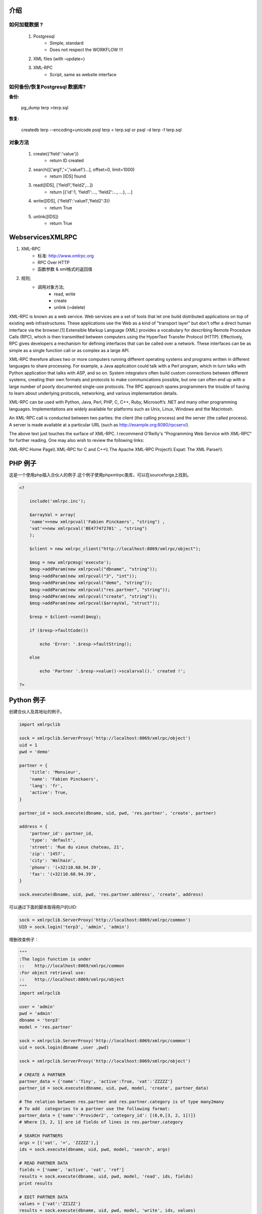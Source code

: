 .. i18n: ============
.. i18n: Introduction
.. i18n: ============
..

============
介绍
============

.. i18n: How to load data ?
.. i18n: ==================
..

如何加载数据 ?
==================

.. i18n:    #. Postgresql
.. i18n:           * Simple, standard
.. i18n:           * Does not respect the WORKFLOW !!!
.. i18n:    #. XML files (with –update=)
.. i18n:    #. XML-RPC
.. i18n:           * Script, same as website interface
..

   #. Postgresql
          * Simple, standard
          * Does not respect the WORKFLOW !!!
   #. XML files (with –update=)
   #. XML-RPC
          * Script, same as website interface

.. i18n: How to backup/restore a Postgresql database?
.. i18n: ============================================
..

如何备份/恢复Postgresql 数据库?
============================================

.. i18n: :backup:
..

:备份:

.. i18n:     pg_dump terp >terp.sql
..

    pg_dump terp >terp.sql

.. i18n: :restore:
..

:恢复:

.. i18n:     createdb terp --encoding=unicode
.. i18n:     psql terp < terp.sql
.. i18n:     or
.. i18n:     psql -d terp -f terp.sql
..

    createdb terp --encoding=unicode
    psql terp < terp.sql
    or
    psql -d terp -f terp.sql

.. i18n: The objects methods
.. i18n: ===================
..

对象方法
===================

.. i18n:    #. create({'field':'value'})
.. i18n:           * return ID created
.. i18n:    #. search([('arg1','=','value1')...], offset=0, limit=1000)
.. i18n:           * return [IDS] found
.. i18n:    #. read([IDS], ['field1','field2',...])
.. i18n:           * return [{'id':1, 'field1':..., 'field2':..., ...}, ...]
.. i18n:    #. write([IDS], {'field1':'value1','field2':3})
.. i18n:           * return True
.. i18n:    #. unlink([IDS])
.. i18n:           * return True
..

   #. create({'field':'value'})
          * return ID created
   #. search([('arg1','=','value1')...], offset=0, limit=1000)
          * return [IDS] found
   #. read([IDS], ['field1','field2',...])
          * return [{'id':1, 'field1':..., 'field2':..., ...}, ...]
   #. write([IDS], {'field1':'value1','field2':3})
          * return True
   #. unlink([IDS])
          * return True

.. i18n: =================
.. i18n: WebservicesXMLRPC
.. i18n: =================
..

=================
WebservicesXMLRPC
=================

.. i18n: #. XML-RPC
.. i18n:       * standard: http://www.xmlrpc.org
.. i18n:       * RPC Over HTTP
.. i18n:       * Function Parameters & Result encoded in XML
.. i18n: #. Principle;
.. i18n:       * calls to objects methodes;
.. i18n:             - read, write
.. i18n:             - create
.. i18n:             - unlink (=delete)
..

#. XML-RPC
      * 标准: http://www.xmlrpc.org
      * RPC Over HTTP
      * 函数参数 & xml格式的返回值
#. 规则;
      * 调用对象方法;
            - read, write
            - create
            - unlink (=delete)

.. i18n: XML-RPC is known as a web service. Web services are a set of tools that let one build distributed applications on top of existing web infrastructures. These applications use the Web as a kind of "transport layer" but don't offer a direct human interface via the browser.[1] Extensible Markup Language (XML) provides a vocabulary for describing Remote Procedure Calls (RPC), which is then transmitted between computers using the HyperText Transfer Protocol (HTTP). Effectively, RPC gives developers a mechanism for defining interfaces that can be called over a network. These interfaces can be as simple as a single function call or as complex as a large API.
..

XML-RPC is known as a web service. Web services are a set of tools that let one build distributed applications on top of existing web infrastructures. These applications use the Web as a kind of "transport layer" but don't offer a direct human interface via the browser.[1] Extensible Markup Language (XML) provides a vocabulary for describing Remote Procedure Calls (RPC), which is then transmitted between computers using the HyperText Transfer Protocol (HTTP). Effectively, RPC gives developers a mechanism for defining interfaces that can be called over a network. These interfaces can be as simple as a single function call or as complex as a large API.

.. i18n: XML-RPC therefore allows two or more computers running different operating systems and programs written in different languages to share processing. For example, a Java application could talk with a Perl program, which in turn talks with Python application that talks with ASP, and so on. System integrators often build custom connections between different systems, creating their own formats and protocols to make communications possible, but one can often end up with a large number of poorly documented single-use protocols. The RPC approach spares programmers the trouble of having to learn about underlying protocols, networking, and various implementation details.
..

XML-RPC therefore allows two or more computers running different operating systems and programs written in different languages to share processing. For example, a Java application could talk with a Perl program, which in turn talks with Python application that talks with ASP, and so on. System integrators often build custom connections between different systems, creating their own formats and protocols to make communications possible, but one can often end up with a large number of poorly documented single-use protocols. The RPC approach spares programmers the trouble of having to learn about underlying protocols, networking, and various implementation details.

.. i18n: XML-RPC can be used with Python, Java, Perl, PHP, C, C++, Ruby, Microsoft’s .NET and many other programming languages. Implementations are widely available for platforms such as Unix, Linux, Windows and the Macintosh.
..

XML-RPC can be used with Python, Java, Perl, PHP, C, C++, Ruby, Microsoft’s .NET and many other programming languages. Implementations are widely available for platforms such as Unix, Linux, Windows and the Macintosh.

.. i18n: An XML-RPC call is conducted between two parties: the client (the calling process) and the server (the called process). A server is made available at a particular URL (such as http://example.org:8080/rpcserv/).
..

An XML-RPC call is conducted between two parties: the client (the calling process) and the server (the called process). A server is made available at a particular URL (such as http://example.org:8080/rpcserv/).

.. i18n: The above text just touches the surface of XML-RPC. I recommend O'Reilly's "Programming Web Service with XML-RPC" for further reading. One may also wish to review the following links:
..

The above text just touches the surface of XML-RPC. I recommend O'Reilly's "Programming Web Service with XML-RPC" for further reading. One may also wish to review the following links:

.. i18n: XML-RPC Home Page\\\\ XML-RPC for C and C++\\\\ The Apache XML-RPC Project\\\\ Expat: The XML Parser\\\\
..

XML-RPC Home Page\\\\ XML-RPC for C and C++\\\\ The Apache XML-RPC Project\\\\ Expat: The XML Parser\\\\

.. i18n: =================
.. i18n: An example in PHP
.. i18n: =================
..

=================
PHP 例子
=================

.. i18n: Here is an example on how to insert a new partner using PHP. This example makes use the phpxmlrpc library, available on sourceforge.
..

这是一个使用php插入合伙人的例子.这个例子使用phpxmlrpc类库，可以在sourceforge上找到。

.. i18n: .. code-block:: php
.. i18n: 
.. i18n:     <?
.. i18n: 
.. i18n:         include('xmlrpc.inc');
.. i18n: 
.. i18n:         $arrayVal = array(
.. i18n:         'name'=>new xmlrpcval('Fabien Pinckaers', "string") ,
.. i18n:         'vat'=>new xmlrpcval('BE477472701' , "string")
.. i18n:         );
.. i18n: 
.. i18n:         $client = new xmlrpc_client("http://localhost:8069/xmlrpc/object");
.. i18n: 
.. i18n:         $msg = new xmlrpcmsg('execute');
.. i18n:         $msg->addParam(new xmlrpcval("dbname", "string"));
.. i18n:         $msg->addParam(new xmlrpcval("3", "int"));
.. i18n:         $msg->addParam(new xmlrpcval("demo", "string"));
.. i18n:         $msg->addParam(new xmlrpcval("res.partner", "string"));
.. i18n:         $msg->addParam(new xmlrpcval("create", "string"));
.. i18n:         $msg->addParam(new xmlrpcval($arrayVal, "struct"));
.. i18n: 
.. i18n:         $resp = $client->send($msg);
.. i18n: 
.. i18n:         if ($resp->faultCode())
.. i18n: 
.. i18n:             echo 'Error: '.$resp->faultString();
.. i18n: 
.. i18n:         else
.. i18n: 
.. i18n:             echo 'Partner '.$resp->value()->scalarval().' created !';
.. i18n: 
.. i18n:     ?>
..

.. code-block:: php

    <?

        include('xmlrpc.inc');

        $arrayVal = array(
        'name'=>new xmlrpcval('Fabien Pinckaers', "string") ,
        'vat'=>new xmlrpcval('BE477472701' , "string")
        );

        $client = new xmlrpc_client("http://localhost:8069/xmlrpc/object");

        $msg = new xmlrpcmsg('execute');
        $msg->addParam(new xmlrpcval("dbname", "string"));
        $msg->addParam(new xmlrpcval("3", "int"));
        $msg->addParam(new xmlrpcval("demo", "string"));
        $msg->addParam(new xmlrpcval("res.partner", "string"));
        $msg->addParam(new xmlrpcval("create", "string"));
        $msg->addParam(new xmlrpcval($arrayVal, "struct"));

        $resp = $client->send($msg);

        if ($resp->faultCode())

            echo 'Error: '.$resp->faultString();

        else

            echo 'Partner '.$resp->value()->scalarval().' created !';

    ?>

.. i18n: ====================
.. i18n: An example in Python
.. i18n: ====================
..

====================
Python 例子
====================

.. i18n: Example of creation of a partner and their address.
..

创建合伙人及其地址的例子。

.. i18n: .. code-block:: python
.. i18n: 
.. i18n:     import xmlrpclib
.. i18n: 
.. i18n:     sock = xmlrpclib.ServerProxy('http://localhost:8069/xmlrpc/object')
.. i18n:     uid = 1
.. i18n:     pwd = 'demo'
.. i18n: 
.. i18n:     partner = {
.. i18n:         'title': 'Monsieur',
.. i18n:         'name': 'Fabien Pinckaers',
.. i18n:         'lang': 'fr',
.. i18n:         'active': True,
.. i18n:     }
.. i18n: 
.. i18n:     partner_id = sock.execute(dbname, uid, pwd, 'res.partner', 'create', partner)
.. i18n: 
.. i18n:     address = {
.. i18n:         'partner_id': partner_id,
.. i18n:         'type': 'default',
.. i18n:         'street': 'Rue du vieux chateau, 21',
.. i18n:         'zip': '1457',
.. i18n:         'city': 'Walhain',
.. i18n:         'phone': '(+32)10.68.94.39',
.. i18n:         'fax': '(+32)10.68.94.39',
.. i18n:     }
.. i18n: 
.. i18n:     sock.execute(dbname, uid, pwd, 'res.partner.address', 'create', address)
..

.. code-block:: python

    import xmlrpclib

    sock = xmlrpclib.ServerProxy('http://localhost:8069/xmlrpc/object')
    uid = 1
    pwd = 'demo'

    partner = {
        'title': 'Monsieur',
        'name': 'Fabien Pinckaers',
        'lang': 'fr',
        'active': True,
    }

    partner_id = sock.execute(dbname, uid, pwd, 'res.partner', 'create', partner)

    address = {
        'partner_id': partner_id,
        'type': 'default',
        'street': 'Rue du vieux chateau, 21',
        'zip': '1457',
        'city': 'Walhain',
        'phone': '(+32)10.68.94.39',
        'fax': '(+32)10.68.94.39',
    }

    sock.execute(dbname, uid, pwd, 'res.partner.address', 'create', address)

.. i18n: To get the UID of a user, you can use the following script:
..

可以通过下面的脚本取得用户的UID:

.. i18n: .. code-block:: python
.. i18n: 
.. i18n:     sock = xmlrpclib.ServerProxy('http://localhost:8069/xmlrpc/common')
.. i18n:     UID = sock.login('terp3', 'admin', 'admin')
..

.. code-block:: python

    sock = xmlrpclib.ServerProxy('http://localhost:8069/xmlrpc/common')
    UID = sock.login('terp3', 'admin', 'admin')

.. i18n: CRUD example:
..

增删改查例子：

.. i18n: .. code-block:: python
.. i18n: 
.. i18n:     """
.. i18n:     :The login function is under
.. i18n:     ::    http://localhost:8069/xmlrpc/common
.. i18n:     :For object retrieval use:
.. i18n:     ::    http://localhost:8069/xmlrpc/object
.. i18n:     """
.. i18n:     import xmlrpclib
.. i18n: 
.. i18n:     user = 'admin'
.. i18n:     pwd = 'admin'
.. i18n:     dbname = 'terp3'
.. i18n:     model = 'res.partner'
.. i18n: 
.. i18n:     sock = xmlrpclib.ServerProxy('http://localhost:8069/xmlrpc/common')
.. i18n:     uid = sock.login(dbname ,user ,pwd)
.. i18n: 
.. i18n:     sock = xmlrpclib.ServerProxy('http://localhost:8069/xmlrpc/object')
.. i18n: 
.. i18n:     # CREATE A PARTNER
.. i18n:     partner_data = {'name':'Tiny', 'active':True, 'vat':'ZZZZZ'}
.. i18n:     partner_id = sock.execute(dbname, uid, pwd, model, 'create', partner_data)
.. i18n: 
.. i18n:     # The relation between res.partner and res.partner.category is of type many2many
.. i18n:     # To add  categories to a partner use the following format:
.. i18n:     partner_data = {'name':'Provider2', 'category_id': [(6,0,[3, 2, 1])]}
.. i18n:     # Where [3, 2, 1] are id fields of lines in res.partner.category
.. i18n: 
.. i18n:     # SEARCH PARTNERS
.. i18n:     args = [('vat', '=', 'ZZZZZ'),]
.. i18n:     ids = sock.execute(dbname, uid, pwd, model, 'search', args)
.. i18n: 
.. i18n:     # READ PARTNER DATA
.. i18n:     fields = ['name', 'active', 'vat', 'ref']
.. i18n:     results = sock.execute(dbname, uid, pwd, model, 'read', ids, fields)
.. i18n:     print results
.. i18n: 
.. i18n:     # EDIT PARTNER DATA
.. i18n:     values = {'vat':'ZZ1ZZ'}
.. i18n:     results = sock.execute(dbname, uid, pwd, model, 'write', ids, values)
.. i18n: 
.. i18n:     # DELETE PARTNER DATA
.. i18n:     results = sock.execute(dbname, uid, pwd, model, 'unlink', ids)
..

.. code-block:: python

    """
    :The login function is under
    ::    http://localhost:8069/xmlrpc/common
    :For object retrieval use:
    ::    http://localhost:8069/xmlrpc/object
    """
    import xmlrpclib

    user = 'admin'
    pwd = 'admin'
    dbname = 'terp3'
    model = 'res.partner'

    sock = xmlrpclib.ServerProxy('http://localhost:8069/xmlrpc/common')
    uid = sock.login(dbname ,user ,pwd)

    sock = xmlrpclib.ServerProxy('http://localhost:8069/xmlrpc/object')

    # CREATE A PARTNER
    partner_data = {'name':'Tiny', 'active':True, 'vat':'ZZZZZ'}
    partner_id = sock.execute(dbname, uid, pwd, model, 'create', partner_data)

    # The relation between res.partner and res.partner.category is of type many2many
    # To add  categories to a partner use the following format:
    partner_data = {'name':'Provider2', 'category_id': [(6,0,[3, 2, 1])]}
    # Where [3, 2, 1] are id fields of lines in res.partner.category

    # SEARCH PARTNERS
    args = [('vat', '=', 'ZZZZZ'),]
    ids = sock.execute(dbname, uid, pwd, model, 'search', args)

    # READ PARTNER DATA
    fields = ['name', 'active', 'vat', 'ref']
    results = sock.execute(dbname, uid, pwd, model, 'read', ids, fields)
    print results

    # EDIT PARTNER DATA
    values = {'vat':'ZZ1ZZ'}
    results = sock.execute(dbname, uid, pwd, model, 'write', ids, values)

    # DELETE PARTNER DATA
    results = sock.execute(dbname, uid, pwd, model, 'unlink', ids)

.. i18n: :PRINT example:
..

:PRINT example:

.. i18n:    1. PRINT INVOICE
.. i18n:    2. IDS is the invoice ID, as returned by:
.. i18n:    3. ids = sock.execute(dbname, uid, pwd, 'account.invoice', 'search', [('number', 'ilike', invoicenumber), ('type', '=', 'out_invoice')])
..

   1. 打印发票
   2. IDS就是发票的ID:
   3. ids = sock.execute(dbname, uid, pwd, 'account.invoice', 'search', [('number', 'ilike', invoicenumber), ('type', '=', 'out_invoice')])

.. i18n: .. code-block:: python
.. i18n: 
.. i18n:     import time
.. i18n:     import base64
.. i18n:     printsock = xmlrpclib.ServerProxy('http://server:8069/xmlrpc/report')
.. i18n:     model = 'account.invoice'
.. i18n:     id_report = printsock.report(dbname, uid, pwd, model, ids, {'model': model, 'id': ids[0], 'report_type':'pdf'})
.. i18n:     time.sleep(5)
.. i18n:     state = False
.. i18n:     attempt = 0
.. i18n:     while not state:
.. i18n:         report = printsock.report_get(dbname, uid, pwd, id_report)
.. i18n:         state = report['state']
.. i18n:         if not state:
.. i18n:             time.sleep(1)
.. i18n:             attempt += 1
.. i18n:         if attempt>200:
.. i18n:             print 'Printing aborted, too long delay !'
.. i18n: 
.. i18n:         string_pdf = base64.decodestring(report['result'])
.. i18n:         file_pdf = open('/tmp/file.pdf','w')
.. i18n:         file_pdf.write(string_pdf)
.. i18n:         file_pdf.close()
..

.. code-block:: python

    import time
    import base64
    printsock = xmlrpclib.ServerProxy('http://server:8069/xmlrpc/report')
    model = 'account.invoice'
    id_report = printsock.report(dbname, uid, pwd, model, ids, {'model': model, 'id': ids[0], 'report_type':'pdf'})
    time.sleep(5)
    state = False
    attempt = 0
    while not state:
        report = printsock.report_get(dbname, uid, pwd, id_report)
        state = report['state']
        if not state:
            time.sleep(1)
            attempt += 1
        if attempt>200:
            print 'Printing aborted, too long delay !'

        string_pdf = base64.decodestring(report['result'])
        file_pdf = open('/tmp/file.pdf','w')
        file_pdf.write(string_pdf)
        file_pdf.close()
